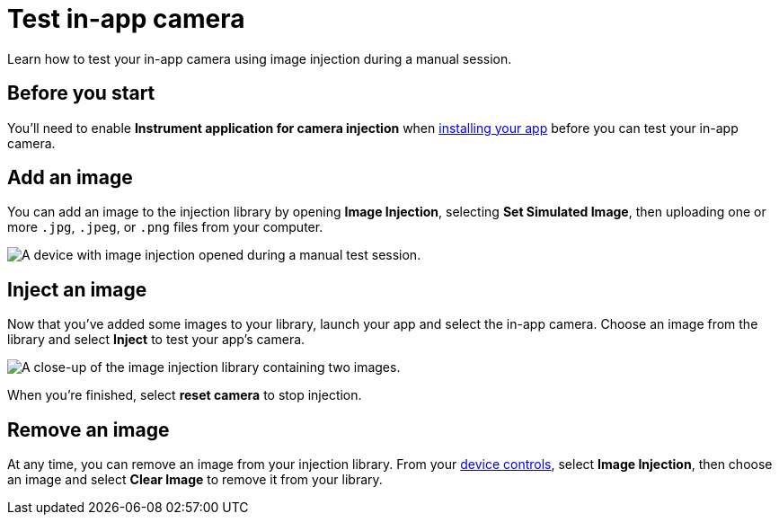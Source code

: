 = Test in-app camera
:navtitle: Test in-app camera

Learn how to test your in-app camera using image injection during a manual session.

== Before you start

You'll need to enable *Instrument application for camera injection* when xref:install-an-app.adoc[installing your app] before you can test your in-app camera.

== Add an image

You can add an image to the injection library by opening *Image Injection*, selecting *Set Simulated Image*, then uploading one or more `.jpg`, `.jpeg`, or `.png` files from your computer.

image:manual-testing:set-simulated-image-v1.jpg[alt="A device with image injection opened during a manual test session."]

== Inject an image

Now that you've added some images to your library, launch your app and select the in-app camera. Choose an image from the library and select *Inject* to test your app's camera.

image:manual-testing:inject-image-v1.jpg[alt="A close-up of the image injection library containing two images."]

When you're finished, select *reset camera* to stop injection.

== Remove an image

At any time, you can remove an image from your injection library. From your xref:device-controls.adoc[device controls], select *Image Injection*, then choose an image and select *Clear Image* to remove it from your library.
